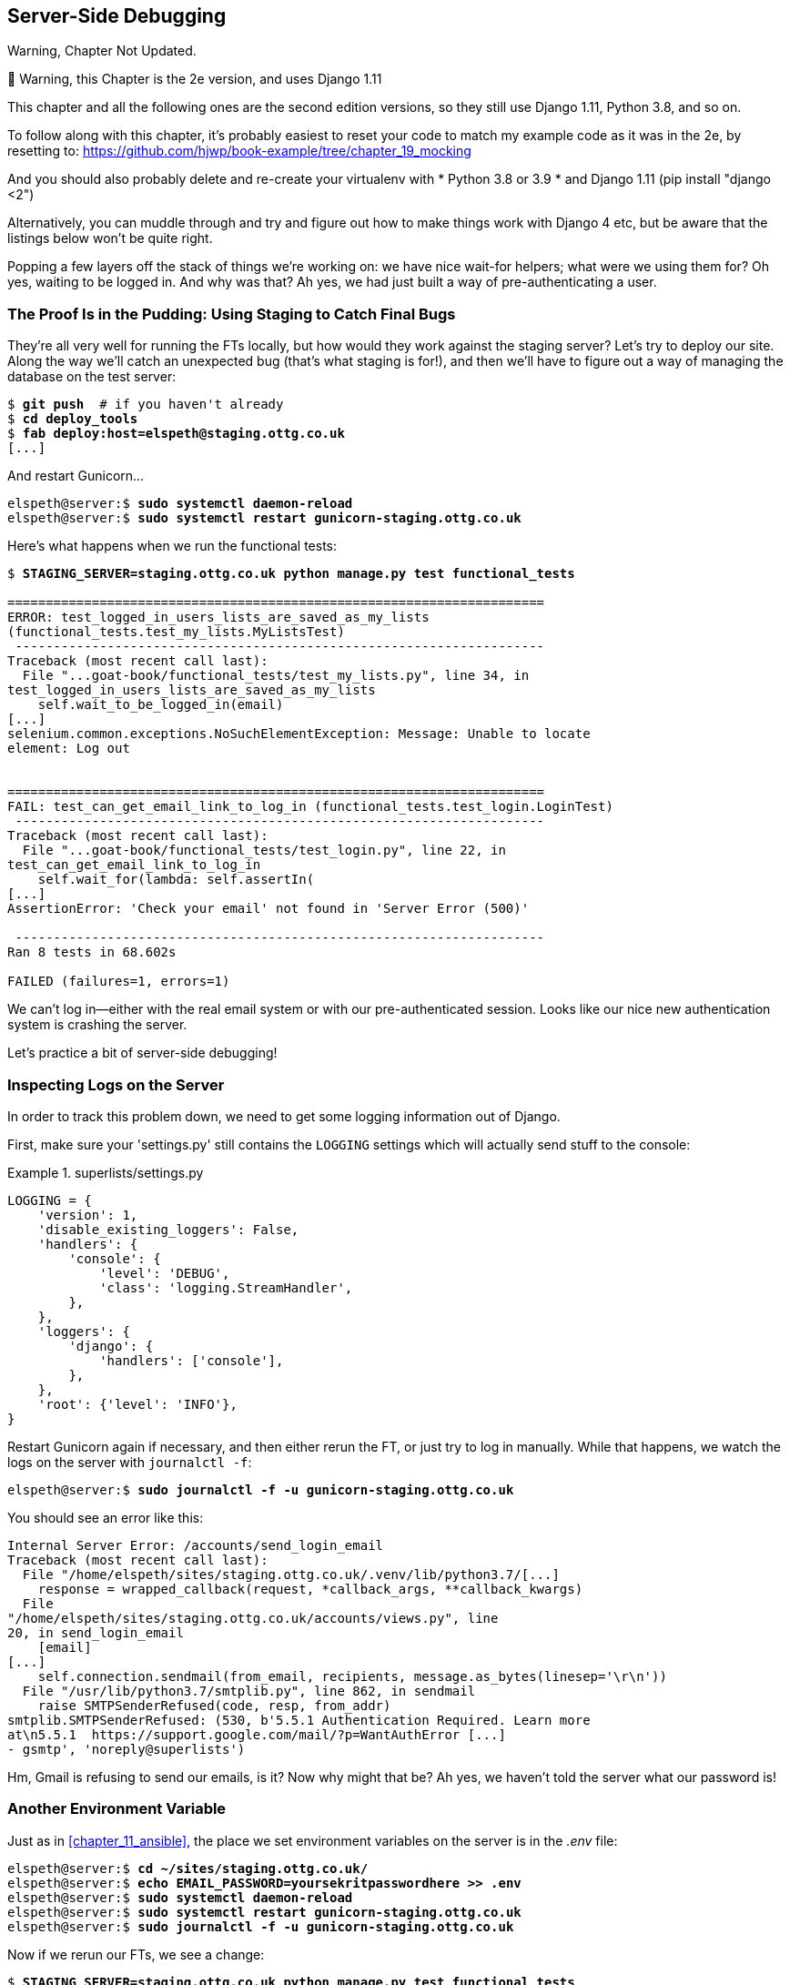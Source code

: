 [[chapter_server_side_debugging]]
Server-Side Debugging
---------------------

.Warning, Chapter Not Updated.
*******************************************************************************
🚧 Warning, this Chapter is the 2e version, and uses Django 1.11

This chapter and all the following ones are the second edition versions, so they still use Django 1.11, Python 3.8, and so on.

To follow along with this chapter, it’s probably easiest to reset your code to match my example code as it was in the 2e, by resetting to: https://github.com/hjwp/book-example/tree/chapter_19_mocking

And you should also probably delete and re-create your virtualenv with * Python 3.8 or 3.9 * and Django 1.11 (pip install "django <2")

Alternatively, you can muddle through and try and figure out how to make things work with Django 4 etc, but be aware that the listings below won’t be quite right.
*******************************************************************************


Popping a few layers off the stack of things we're working on: we have nice
wait-for helpers; what were we using them for?  Oh yes, waiting to be logged
in. And why was that?  Ah yes, we had just built a way of pre-authenticating
a user.



The Proof Is in the Pudding: Using Staging to Catch Final Bugs
~~~~~~~~~~~~~~~~~~~~~~~~~~~~~~~~~~~~~~~~~~~~~~~~~~~~~~~~~~~~~~



((("debugging", "server-side", "using staging sites", tertiary-sortas="staging sites", id="DBserstag21")))((("staging sites", "catching final bugs with", id="SScatch21")))They're
all very well for running the FTs locally, but how would they work
against the staging server?  Let's try to deploy our site.  Along the way
we'll catch an unexpected bug (that's what staging is for!), and then we'll
have to figure out a way of managing the database on the test server:


[role="against-server"]
[subs="specialcharacters,quotes"]
----
$ *git push*  # if you haven't already
$ *cd deploy_tools*
$ *fab deploy:host=elspeth@staging.ottg.co.uk*
[...]
----

And restart Gunicorn...

[role="server-commands"]
[subs="specialcharacters,quotes"]
----
elspeth@server:$ *sudo systemctl daemon-reload*
elspeth@server:$ *sudo systemctl restart gunicorn-staging.ottg.co.uk*
----

Here's what happens when we run the functional tests:

[role="small-code"]
[subs="specialcharacters,macros"]
----
$ pass:quotes[*STAGING_SERVER=staging.ottg.co.uk python manage.py test functional_tests*]

======================================================================
ERROR: test_logged_in_users_lists_are_saved_as_my_lists
(functional_tests.test_my_lists.MyListsTest)
 ---------------------------------------------------------------------
Traceback (most recent call last):
  File "...goat-book/functional_tests/test_my_lists.py", line 34, in
test_logged_in_users_lists_are_saved_as_my_lists
    self.wait_to_be_logged_in(email)
[...]
selenium.common.exceptions.NoSuchElementException: Message: Unable to locate
element: Log out


======================================================================
FAIL: test_can_get_email_link_to_log_in (functional_tests.test_login.LoginTest)
 ---------------------------------------------------------------------
Traceback (most recent call last):
  File "...goat-book/functional_tests/test_login.py", line 22, in
test_can_get_email_link_to_log_in
    self.wait_for(lambda: self.assertIn(
[...]
AssertionError: 'Check your email' not found in 'Server Error (500)'

 ---------------------------------------------------------------------
Ran 8 tests in 68.602s

FAILED (failures=1, errors=1)

----

We can't log in--either with the real email system or with our
pre-authenticated session.  Looks like our nice new authentication
system is crashing the server.


Let's practice a bit of server-side debugging!



Inspecting Logs on the Server
~~~~~~~~~~~~~~~~~~~~~~~~~~~~~

((("logging")))((("Gunicorn", "logging setup")))In
order to track this problem down, we need to get some logging information
out of Django.

First, make sure your 'settings.py' still contains the `LOGGING`
settings which will actually send stuff to the console:

[role="sourcecode currentcontents"]
.superlists/settings.py
====
[source,python]
----
LOGGING = {
    'version': 1,
    'disable_existing_loggers': False,
    'handlers': {
        'console': {
            'level': 'DEBUG',
            'class': 'logging.StreamHandler',
        },
    },
    'loggers': {
        'django': {
            'handlers': ['console'],
        },
    },
    'root': {'level': 'INFO'},
}
----
====

Restart Gunicorn again if necessary, and then either rerun the FT, or just try
to log in manually.  While that happens, we watch the logs on the server with
`journalctl -f`:

[role="server-commands"]
[subs="specialcharacters,quotes"]
----
elspeth@server:$ *sudo journalctl -f -u gunicorn-staging.ottg.co.uk*
----

You should see an error like this:
[role="skipme small-code"]
[subs="specialcharacters,quotes"]
----
Internal Server Error: /accounts/send_login_email
Traceback (most recent call last):
  File "/home/elspeth/sites/staging.ottg.co.uk/.venv/lib/python3.7/[...]
    response = wrapped_callback(request, *callback_args, **callback_kwargs)
  File
"/home/elspeth/sites/staging.ottg.co.uk/accounts/views.py", line
20, in send_login_email
    [email]
[...]
    self.connection.sendmail(from_email, recipients, message.as_bytes(linesep='\r\n'))
  File "/usr/lib/python3.7/smtplib.py", line 862, in sendmail
    raise SMTPSenderRefused(code, resp, from_addr)
smtplib.SMTPSenderRefused: (530, b'5.5.1 Authentication Required. Learn more
at\n5.5.1  https://support.google.com/mail/?p=WantAuthError [...]
- gsmtp', 'noreply@superlists')
----

Hm, Gmail is refusing to send our emails, is it?  Now why might that be?  Ah
yes, we haven't told the server what our password is!((("", startref="SScatch21")))((("", startref="DBserstag21")))


//TODO: consider adding a logging.info or similar here, so we can reintroduce
//the logging stuff?


Another Environment Variable
~~~~~~~~~~~~~~~~~~~~~~~~~~~~

((("debugging", "server-side", "setting secret environment variables")))((("environment variables")))((("secret values")))Just
as in <<chapter_11_ansible>>, the place we
set environment variables on the server is in the _.env_ file:

[role="server-commands small-code"]
[subs="specialcharacters,quotes"]
----
elspeth@server:$ *cd ~/sites/staging.ottg.co.uk/*
elspeth@server:$ *echo EMAIL_PASSWORD=yoursekritpasswordhere >> .env*
elspeth@server:$ *sudo systemctl daemon-reload*
elspeth@server:$ *sudo systemctl restart gunicorn-staging.ottg.co.uk*
elspeth@server:$ *sudo journalctl -f -u gunicorn-staging.ottg.co.uk*
----

Now if we rerun our FTs, we see a change:

[role="small-code"]
[subs="specialcharacters,macros"]
----
$ pass:quotes[*STAGING_SERVER=staging.ottg.co.uk python manage.py test functional_tests*]

[...]
Traceback (most recent call last):
  File "...goat-book/functional_tests/test_login.py", line 28, in
test_can_get_email_link_to_log_in
    email = mail.outbox[0]
IndexError: list index out of range

[...]

selenium.common.exceptions.NoSuchElementException: Message: Unable to locate
element: Log out
----


The `my_lists` failure is still the same, but we have more information in our
login test: the FT gets further, and the site now looks like it's sending
emails correctly (and the server log no longer shows any errors), but we can't
check the email in the `mail.outbox`...


Adapting Our FT to Be Able to Test Real Emails via POP3
~~~~~~~~~~~~~~~~~~~~~~~~~~~~~~~~~~~~~~~~~~~~~~~~~~~~~~~

((("debugging", "server-side", "testing POP3 emails", id="DBservemail21")))((("Django framework", "sending emails", id="DJFemail21")))((("emails, sending from Django", id="email21")))Ah.
That explains it. Now that we're running against a real server rather than
the `LiveServerTestCase`, we can no longer inspect the local
`django.mail.outbox` to see sent emails.


First, we'll need to know, in our FTs, whether we're running against
the staging server or not.  Let's save the `staging_server` variable
on `self` in 'base.py':

[role="sourcecode"]
.functional_tests/base.py (ch18l009)
====
[source,python]
----
    def setUp(self):
        self.browser = webdriver.Firefox()
        self.staging_server = os.environ.get('STAGING_SERVER')
        if self.staging_server:
            self.live_server_url = 'http://' + self.staging_server
----
====

Then we build a helper function that can retrieve a real email from a real POP3
email server, using the horrifically tortuous Python standard library POP3
client:

[role="sourcecode"]
.functional_tests/test_login.py (ch18l010)
====
[source,python]
----
import os
import poplib
import re
import time
[...]

    def wait_for_email(self, test_email, subject):
        if not self.staging_server:
            email = mail.outbox[0]
            self.assertIn(test_email, email.to)
            self.assertEqual(email.subject, subject)
            return email.body

        email_id = None
        start = time.time()
        inbox = poplib.POP3_SSL('pop.mail.yahoo.com')
        try:
            inbox.user(test_email)
            inbox.pass_(os.environ['YAHOO_PASSWORD'])
            while time.time() - start < 60:
                # get 10 newest messages
                count, _ = inbox.stat()
                for i in reversed(range(max(1, count - 10), count + 1)):
                    print('getting msg', i)
                    _, lines, __ = inbox.retr(i)
                    lines = [l.decode('utf8') for l in lines]
                    print(lines)
                    if f'Subject: {subject}' in lines:
                        email_id = i
                        body = '\n'.join(lines)
                        return body
                time.sleep(5)
        finally:
            if email_id:
                inbox.dele(email_id)
            inbox.quit()
----
====


I'm using a Yahoo account for testing, but you can use any email service you
like, as long as it offers POP3 access. You will need to set the
`YAHOO_PASSWORD` environment variable in the console that's running the FT.

[subs="specialcharacters,quotes"]
----
$ *echo YAHOO_PASSWORD=otheremailpasswordhere >> .env*
$ *source .env*
----

And then we feed through the rest of the changes to the FT that are required
as a result.  Firstly, populating a `test_email` variable, differently for
local and staging tests:



[role="sourcecode small-code"]
.functional_tests/test_login.py (ch18l011-1)
====
[source,diff]
----
@@ -7,7 +7,7 @@ from selenium.webdriver.common.keys import Keys
 
 from .base import FunctionalTest
 
-TEST_EMAIL = 'edith@example.com'
+
 SUBJECT = 'Your login link for Superlists'
 
 
@@ -33,7 +33,6 @@ class LoginTest(FunctionalTest):
                     print('getting msg', i)
                     _, lines, __ = inbox.retr(i)
                     lines = [l.decode('utf8') for l in lines]
-                    print(lines)
                     if f'Subject: {subject}' in lines:
                         email_id = i
                         body = '\n'.join(lines)
@@ -49,6 +48,11 @@ class LoginTest(FunctionalTest):
         # Edith goes to the awesome superlists site
         # and notices a "Log in" section in the navbar for the first time
         # It's telling her to enter her email address, so she does
+        if self.staging_server:
+            test_email = 'edith.testuser@yahoo.com'
+        else:
+            test_email = 'edith@example.com'
+
         self.browser.get(self.live_server_url)
----
====

And then modifications involving using that variable and calling our new helper
function:

[role="sourcecode small-code"]
.functional_tests/test_login.py (ch18l011-2)
====
[source,diff]
----
@@ -54,7 +54,7 @@ class LoginTest(FunctionalTest):
             test_email = 'edith@example.com'
 
         self.browser.get(self.live_server_url)
-        self.browser.find_element_by_name('email').send_keys(TEST_EMAIL)
+        self.browser.find_element_by_name('email').send_keys(test_email)
         self.browser.find_element_by_name('email').send_keys(Keys.ENTER)
 
         # A message appears telling her an email has been sent
@@ -64,15 +64,13 @@ class LoginTest(FunctionalTest):
         ))
 
         # She checks her email and finds a message
-        email = mail.outbox[0]
-        self.assertIn(TEST_EMAIL, email.to)
-        self.assertEqual(email.subject, SUBJECT)
+        body = self.wait_for_email(test_email, SUBJECT)
 
         # It has a url link in it
-        self.assertIn('Use this link to log in', email.body)
-        url_search = re.search(r'http://.+/.+$', email.body)
+        self.assertIn('Use this link to log in', body)
+        url_search = re.search(r'http://.+/.+$', body)
         if not url_search:
-            self.fail(f'Could not find url in email body:\n{email.body}')
+            self.fail(f'Could not find url in email body:\n{body}')
         url = url_search.group(0)
         self.assertIn(self.live_server_url, url)
 
@@ -80,11 +78,11 @@ class LoginTest(FunctionalTest):
         self.browser.get(url)
 
         # she is logged in!
-        self.wait_to_be_logged_in(email=TEST_EMAIL)
+        self.wait_to_be_logged_in(email=test_email)
 
         # Now she logs out
         self.browser.find_element_by_link_text('Log out').click()
 
         # She is logged out
-        self.wait_to_be_logged_out(email=TEST_EMAIL)
+        self.wait_to_be_logged_out(email=test_email)
----
====


And, believe it or not, that'll actually work, and give us an FT
that can actually check for logins that work, involving real emails!


[role="small-code"]
[subs="specialcharacters,macros"]
----
$ pass:quotes[*STAGING_SERVER=staging.ottg.co.uk python manage.py test functional_tests.test_login*]
[...]
OK
----

NOTE: I've just hacked this email-checking code together, and it's currently
    pretty ugly and brittle (one common problem is picking up the wrong email
    from a previous test run).  With some cleanup and a few more retry loops it
    could grow into something more reliable. Alternatively, services like
    'mailinator.com' will give you throwaway email addresses and an API to
    check them, for a small fee.((("", startref="email21")))((("", startref="DJFemail21")))((("", startref="DBservemail21")))



Managing the Test Database on Staging
~~~~~~~~~~~~~~~~~~~~~~~~~~~~~~~~~~~~~

((("debugging", "server-side", "managing test databases", id="DBservdatabase21")))((("staging sites", "managing test databases", id="SSmanag21")))((("database testing", "managing test databases", id="DTmanag21")))((("sessions, pre-creating")))Now
we can rerun our full FT suite and get to the next failure: our attempt to
create pre-authenticated sessions doesn't work, so the "My Lists" test fails:

[role="skipme small-code"]
[subs="specialcharacters,macros"]
----
$ pass:quotes[*STAGING_SERVER=staging.ottg.co.uk python manage.py test functional_tests*]

ERROR: test_logged_in_users_lists_are_saved_as_my_lists
(functional_tests.test_my_lists.MyListsTest)
[...]
selenium.common.exceptions.TimeoutException: Message: Could not find element
with id id_logout. Page text was:
Superlists
Sign in
Start a new To-Do list

Ran 8 tests in 72.742s

FAILED (errors=1)
----

It's because our test utility function `create_pre_authenticated_session` only
acts on the local database. Let's find out how our tests can manage the
database on the server.



A Django Management Command to Create Sessions
^^^^^^^^^^^^^^^^^^^^^^^^^^^^^^^^^^^^^^^^^^^^^^

((("scripts, building standalone")))To
do things on the server, we'll need to build a self-contained script that
can be run from the command line on the server, most probably via Fabric.

When trying to build a standalone script that works with Django (i.e., can talk
to the database and so on), there are some fiddly issues you need to get right,
like setting the `DJANGO_SETTINGS_MODULE` environment variable, and getting
`sys.path` correctly.  

Instead of messing about with all that, Django lets you create your own
"management commands" (commands you can run with `python manage.py`), which
will do all that path mangling for you. They live in a folder called
'management/commands' inside your apps:

[subs=""]
----
$ <strong>mkdir -p functional_tests/management/commands</strong>
$ <strong>touch functional_tests/management/__init__.py</strong>
$ <strong>touch functional_tests/management/commands/__init__.py</strong>
----

The boilerplate in a management command is a class that inherits from 
`django.core.management.BaseCommand`, and that defines a method called
`handle`:

[role="sourcecode"]
.functional_tests/management/commands/create_session.py
====
[source,python]
----
from django.conf import settings
from django.contrib.auth import BACKEND_SESSION_KEY, SESSION_KEY, get_user_model
User = get_user_model()
from django.contrib.sessions.backends.db import SessionStore
from django.core.management.base import BaseCommand


class Command(BaseCommand):

    def add_arguments(self, parser):
        parser.add_argument('email')

    def handle(self, *args, **options):
        session_key = create_pre_authenticated_session(options['email'])
        self.stdout.write(session_key)


def create_pre_authenticated_session(email):
    user = User.objects.create(email=email)
    session = SessionStore()
    session[SESSION_KEY] = user.pk
    session[BACKEND_SESSION_KEY] = settings.AUTHENTICATION_BACKENDS[0]
    session.save()
    return session.session_key
----
====
//12

We've taken the code for `create_pre_authenticated_session` from
'test_my_lists.py'. `handle` will pick up an email address from the parser,  
and then return the session key that we'll want to add to our browser cookies,
and the management command prints it out at the command line. Try it out:

//IDEA: test commands that have return code
[role="skipme"]
[subs="specialcharacters,macros"]
----
$ pass:quotes[*python manage.py create_session a@b.com*]
Unknown command: 'create_session'
----

One more step: we need to add `functional_tests` to our 'settings.py'
for it to recognise it as a real app that might have management commands as
well as tests:

[role="sourcecode"]
.superlists/settings.py
====
[source,python]
----
+++ b/superlists/settings.py
@@ -42,6 +42,7 @@ INSTALLED_APPS = [
     'lists',
     'accounts',
+    'functional_tests',
 ]
----
====
//14

Now it works:


[subs="specialcharacters,macros"]
----
$ pass:quotes[*python manage.py create_session a@b.com*]
qnslckvp2aga7tm6xuivyb0ob1akzzwl
----

NOTE: If you see an error saying the `auth_user` table is missing, you may need
    to run `manage.py migrate`.  In case that doesn't work, delete the
    _db.sqlite3_ file and run +migrate+ again, to get a clean slate.


Getting the FT to Run the Management Command on the Server
^^^^^^^^^^^^^^^^^^^^^^^^^^^^^^^^^^^^^^^^^^^^^^^^^^^^^^^^^^

Next we need to adjust `test_my_lists` so that it runs the local function
when we're on the local server, and make it run the management command
on the staging server if we're on that:

[role="sourcecode"]
.functional_tests/test_my_lists.py (ch18l016)
====
[source,python]
----
from django.conf import settings
from .base import FunctionalTest
from .server_tools import create_session_on_server
from .management.commands.create_session import create_pre_authenticated_session

class MyListsTest(FunctionalTest):

    def create_pre_authenticated_session(self, email):
        if self.staging_server:
            session_key = create_session_on_server(self.staging_server, email)
        else:
            session_key = create_pre_authenticated_session(email)
        ## to set a cookie we need to first visit the domain.
        ## 404 pages load the quickest!
        self.browser.get(self.live_server_url + "/404_no_such_url/")
        self.browser.add_cookie(dict(
            name=settings.SESSION_COOKIE_NAME,
            value=session_key,
            path='/',
        ))

    [...]
----
====


Let's also tweak 'base.py', to gather a bit more information
when we populate `self.against_staging`:


[role="sourcecode"]
.functional_tests/base.py (ch18l017)
====
[source,python]
----
from .server_tools import reset_database  #<1>
[...]

class FunctionalTest(StaticLiveServerTestCase):

    def setUp(self):
        self.browser = webdriver.Firefox()
        self.staging_server = os.environ.get('STAGING_SERVER')
        if self.staging_server:
            self.live_server_url = 'http://' + self.staging_server
            reset_database(self.staging_server)  #<1>
----
====

<1> This will be our function to reset the server database in between each
    test.  We'll write that next, using Fabric.




Using Fabric Directly from Python
^^^^^^^^^^^^^^^^^^^^^^^^^^^^^^^^^

((("Fabric", "using directly from Python")))Rather
than using the `fab` command, Fabric provides an API that lets
you run Fabric server commands directly inline in your Python code.  You
just need to let it know the "host string" you're connecting to:



[role="sourcecode"]
.functional_tests/server_tools.py (ch18l018)
====
[source,python]
----
from fabric.api import run
from fabric.context_managers import settings, shell_env


def _get_manage_dot_py(host):
    return f'~/sites/{host}/.venv/bin/python ~/sites/{host}/manage.py'


def reset_database(host):
    manage_dot_py = _get_manage_dot_py(host)
    with settings(host_string=f'elspeth@{host}'):  #<1>
        run(f'{manage_dot_py} flush --noinput')  #<2>


----
====

<1> Here's the context manager that sets the host string, in the form
    'user@server-address' (I've hardcoded my server username, elspeth, so
    adjust as necessary).

<2> Then, once we're inside the context manager, we can just call
    Fabric commands as if we're in a fabfile.


For creating the session, we have a slightly more complex procedure,
because we need to extract the `SECRET_KEY` and other env vars from
the current running server, to be able to generate a session key that's
cryptographically valid for the server:


[role="sourcecode small-code"]
.functional_tests/server_tools.py (ch18l019)
====
[source,python]
----
def _get_server_env_vars(host):
    env_lines = run(f'cat ~/sites/{host}/.env').splitlines()  #<1>
    return dict(l.split('=') for l in env_lines if l)


def create_session_on_server(host, email):
    manage_dot_py = _get_manage_dot_py(host)
    with settings(host_string=f'elspeth@{host}'):
        env_vars = _get_server_env_vars(host)
        with shell_env(**env_vars):  #<2>
            session_key = run(f'{manage_dot_py} create_session {email}')  #<3>
            return session_key.strip()
----
====


<1> We extract and parse the server's current environment variables from the
    _.env_ file...

<2> In order to use them in another fabric context manager, `shell_env`,
    which sets the environment for the next command...

<3> Which is to run our `create_session` management command, which calls the
    same `create_pre_authenticated_session` function, but on the server.



Recap: Creating Sessions Locally Versus Staging
^^^^^^^^^^^^^^^^^^^^^^^^^^^^^^^^^^^^^^^^^^^^^^^

((("staging sites", "local vs. staged sessions")))Does
that all make sense?  Perhaps a little ascii-art diagram will help:



Locally:
++++++++

[role="skipme small-code"]
----

+-----------------------------------+       +-------------------------------------+
| MyListsTest                       |  -->  | .management.commands.create_session |
| .create_pre_authenticated_session |       |  .create_pre_authenticated_session  |
|            (locally)              |       |             (locally)               |
+-----------------------------------+       +-------------------------------------+

----

Against staging:
++++++++++++++++

[role="skipme small-code"]
----
+-----------------------------------+       +-------------------------------------+
| MyListsTest                       |       | .management.commands.create_session |
| .create_pre_authenticated_session |       |  .create_pre_authenticated_session  |
|            (locally)              |       |            (on server)              |
+-----------------------------------+       +-------------------------------------+
            |                                                   ^
            v                                                   |
+----------------------------+     +--------+      +------------------------------+
| server_tools               | --> | fabric | -->  | ./manage.py create_session   |
| .create_session_on_server  |     |  "run" |      |   (on server, using .env)    |
|        (locally)           |     +--------+      +------------------------------+
+----------------------------+

----

In any case, let's see if it works.  First, locally, to check that we didn't
break anything:


[subs="specialcharacters,macros"]
----
$ pass:quotes[*python manage.py test functional_tests.test_my_lists*]
[...]
OK
----


Next, against the server.  We push our code up first:


[role="against-server"]
[subs="specialcharacters,quotes"]
----
$ *git push*  # you'll need to commit changes first.
$ *cd deploy_tools*
$ *fab deploy --host=elspeth@staging.ottg.co.uk*
----

And now we run the test:


[role="against-server small-code"]
[subs=""]
----
$ <strong>STAGING_SERVER=staging.ottg.co.uk python manage.py test \
 functional_tests.test_my_lists</strong>
[...]
[elspeth@staging.ottg.co.uk] run:
~/sites/staging.ottg.co.uk/.venv/bin/python
~/sites/staging.ottg.co.uk/manage.py flush --noinput
[...]
[elspeth@staging.ottg.co.uk] run:
~/sites/staging.ottg.co.uk/.venv/bin/python
~/sites/staging.ottg.co.uk/manage.py create_session edith@example.com
[...]
.
 ---------------------------------------------------------------------
Ran 1 test in 5.701s

OK
----

Looking good!  We can rerun all the tests to make sure...

[role="against-server small-code"]
[subs=""]
----
$ <strong>STAGING_SERVER=staging.ottg.co.uk python manage.py test functional_tests</strong>
[...]
[elspeth@staging.ottg.co.uk] run:
~/sites/staging.ottg.co.uk/.venv/bin/python
[...]
Ran 8 tests in 89.494s

OK
----

Hooray! 

NOTE: I've shown one way of managing the test database, but you could
    experiment with others--for example, if you were using MySQL or Postgres,
    you could open up an SSH tunnel to the server, and use port forwarding to
    talk to the database directly.  You could then amend `settings.DATABASES`
    during FTs to talk to the tunnelled port.  You'd still need some way of
    pulling in the staging server environment variables though.((("", startref="DBservdatabase21")))((("", startref="SSmanag21")))((("", startref="DTmanag21")))



[role="pagebreak-before less_space"]
.Warning: Be Careful Not to Run Test Code Against the Live Server
*******************************************************************************
((("database testing", "safeguarding production databases")))((("production databases")))We're
into dangerous territory, now that we have code that can directly
affect a database on the server.  You want to be very, very careful that you 
don't accidentally blow away your production database by running FTs against
the wrong host.  

You might consider putting some safeguards in place at this point. For example,
you could put staging and production on different servers, and make it so they
use different keypairs for authentication, with different passphrases.

This is similarly dangerous territory to running tests against clones of
production data. I have a little story about accidentally sending
thousands of duplicate invoices to clients in <<data-migrations-appendix>>.
LFMF.

*******************************************************************************


Updating our Deploy Script
~~~~~~~~~~~~~~~~~~~~~~~~~~


((("debugging", "server-side", "baking in logging code")))Before
we finish, let's update our deployment fabfile so that it can
automatically add the `EMAIL_PASSWORD` to the _.env_ file on the server:


[role="sourcecode"]
.deploy_tools/fabfile.py (ch18l021)
====
[source,python]
----
import os
[...]


def _create_or_update_dotenv():
    append('.env', 'DJANGO_DEBUG_FALSE=y')
    append('.env', f'SITENAME={env.host}')
    current_contents = run('cat .env')
    if 'DJANGO_SECRET_KEY' not in current_contents:
        new_secret = ''.join(random.SystemRandom().choices(
            'abcdefghijklmnopqrstuvwxyz0123456789', k=50
        ))
        append('.env', f'DJANGO_SECRET_KEY={new_secret}')
    email_password = os.environ['EMAIL_PASSWORD']  #<1>
    append('.env', f'EMAIL_PASSWORD={email_password}')  #<1>
----
====

<1> We just add two lines at the end of the script which will essentially
    copy the local `EMAIL_PASSWORD` environment variable up to the server's
    _.env_ file.



Wrap-Up
~~~~~~~

Actually getting your new code up and running on a server always tends to
flush out some last-minute bugs and unexpected issues.  We had to do a bit
of work to get through them, but we've ended up with several useful things
as a result.

We now have a lovely generic `wait` decorator which will be a nice Pythonic
helper for our FTs from now on.  We have test fixtures that work both
locally and on the server, including the ability to test "real" email
integration. And we've got some more robust logging configuration.

But before we can deploy our actual live site, we'd better actually give the
users what they wanted--the next chapter describes how to give them
the ability to save their lists on a "My Lists" page.


.Lessons Learned Catching Bugs in Staging
*******************************************************************************

Fixtures also have to work remotely::
    `LiveServerTestCase`
    ((("fixtures", "staging and")))((("staging sites", "fixtures and")))makes
    it easy to interact with the test database 
    using the Django ORM for tests running locally.  Interacting with the 
    database on the staging server is not so straightforward. One solution
    is Fabric and Django management commands, as I've shown, but you should
    explore what works for you--SSH tunnels, for example.

Be very careful when resetting data on your servers::
    ((("database testing", "safeguarding production databases")))((("production databases")))A
    command that can remotely wipe the entire database on one of your
    servers is a dangerous weapon, and you want to be really, really sure
    it's never accidentally going to hit your production data.

Logging is critical to debugging issues on the server::
    ((("logging")))((("debugging", "server-side", "baking in logging code")))At
    the very least, you'll want to be able to see any error messages
    that are being generated by the server.  For thornier bugs, you'll also
    want to be able to do the occasional "debug print", and see it end up
    in a file somewhere.

*******************************************************************************

